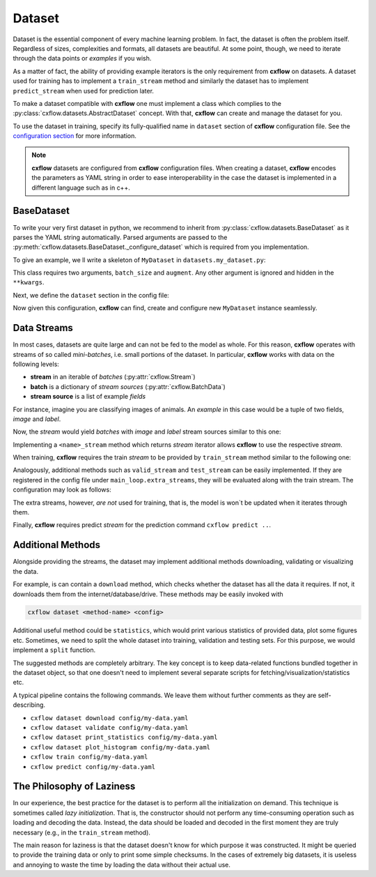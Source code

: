 Dataset
*******

Dataset is the essential component of every machine learning problem. In fact, the dataset is often the problem itself.
Regardless of sizes, complexities and formats, all datasets are beautiful. At some point, though, we need to
iterate through the data points or *examples* if you wish.

As a matter of fact, the ability of providing example iterators is the only requirement from **cxflow** on datasets.
A dataset used for training has to implement a ``train_stream`` method and similarly
the dataset has to implement ``predict_stream`` when used for prediction later.

To make a dataset compatible with **cxflow** one must implement a class which complies
to the :py:class:`cxflow.datasets.AbstractDataset` concept.
With that, **cxflow** can create and manage the dataset for you.

To use the dataset in training, specify its fully-qualified name in ``dataset`` section of **cxflow** configuration
file. See the `configuration section <config.html>`_ for more information.

.. note::
    **cxflow** datasets are configured from **cxflow** configuration files. When creating a dataset,
    **cxflow** encodes the parameters as YAML string in order to ease interoperability in the case the dataset is
    implemented in a different language such as in c++.

BaseDataset
-----------

To write your very first dataset in python, we recommend to inherit from :py:class:`cxflow.datasets.BaseDataset`
as it parses the YAML string automatically. Parsed arguments are passed to the
:py:meth:`cxflow.datasets.BaseDataset._configure_dataset` which is required from you implementation.

To give an example, we ll write a skeleton of ``MyDataset`` in ``datasets.my_dataset.py``:

.. code-block:: python
    :caption: ``datasets.my_dataset.py``

     from cxflow import BaseDataset

     class MyDataset(BaseDataset):
         def _configure_dataset(batch_size: int, augment: dict, **kwargs):
           # ...

This class requires two arguments, ``batch_size`` and ``augment``. Any other argument
is ignored and hidden in the ``**kwargs``.

Next, we define the ``dataset`` section in the config file:

.. code-block:: yaml
    :caption: example usage of ``MyDataset`` in **cxflow** configuration

    dataset:
      class: datasets.MyDataset
      batch_size: 16
      augment:
        rotate: true     # enable random rotations
        blur_prob: 0.05  # probability of blurring

Now given this configuration, **cxflow** can find, create and configure new ``MyDataset`` instance seamlessly.

Data Streams
------------

In most cases, datasets are quite large and can not be fed to the model as whole. For this reason, **cxflow** operates
with streams of so called *mini-batches*, i.e. small portions of the dataset.
In particular, **cxflow** works with data on the following levels:

- **stream** in an iterable of *batches* (:py:attr:`cxflow.Stream`)
- **batch** is a dictionary of *stream sources* (:py:attr:`cxflow.BatchData`)
- **stream source** is a list of example *fields*

For instance, imagine you are classifying images of animals.
An *example* in this case would be a tuple of two fields, *image* and *label*.

Now, the *stream* would yield *batches* with *image* and *label* stream sources similar to this one:

.. code-block:: python
    :caption: *batch* example

    {
      'image': [img1, img2, img3, img4],
      'label': ['cat', 'cat', 'dog', 'rabbit']
    }

Implementing a ``<name>_stream`` method which returns *stream* iterator allows **cxflow** to use the respective *stream*.

When training, **cxflow** requires the train *stream* to be provided by ``train_stream`` method similar to the following one:

.. code-block:: python
    :caption: ``train_stream`` method example

    def train_stream(self):
        for i in range(10):
            yield load_training_batch(num=i)

Analogously, additional methods such as ``valid_stream`` and ``test_stream`` can be easily implemented.
If they are registered in the config file under ``main_loop.extra_streams``, they will be evaluated
along with the train stream. The configuration may look as follows:

.. code-block:: yaml
    :caption: configuring extra stream to be evaluated

    main_loop:
      extra_streams: [valid, test]

The extra streams, however, *are not* used for training, that is, the model is won`t be updated when it iterates through them.

Finally, **cxflow** requires predict *stream* for the prediction command ``cxflow predict ..``.

Additional Methods
------------------

Alongside providing the streams, the dataset may implement additional methods
downloading, validating or visualizing the data.

For example, is can contain a ``download`` method, which checks whether the dataset has all the data it requires.
If not, it downloads them from the internet/database/drive. These methods may be easily invoked with

.. code-block:: bash

    cxflow dataset <method-name> <config>

Additional useful method could be ``statistics``, which would print various statistics of provided data,
plot some figures etc.
Sometimes, we need to split the whole dataset into training, validation and testing sets.
For this purpose, we would implement a ``split`` function.

The suggested methods are completely arbitrary. The key concept is to keep data-related functions
bundled together in the dataset object, so that one doesn't need to implement
several separate scripts for fetching/visualization/statistics etc.

A typical pipeline contains the following commands.
We leave them without further comments as they are self-describing.

- ``cxflow dataset download config/my-data.yaml``
- ``cxflow dataset validate config/my-data.yaml``
- ``cxflow dataset print_statistics config/my-data.yaml``
- ``cxflow dataset plot_histogram config/my-data.yaml``
- ``cxflow train config/my-data.yaml``
- ``cxflow predict config/my-data.yaml``

The Philosophy of Laziness
--------------------------

In our experience, the best practice for the dataset is to perform all the initialization on demand.
This technique is sometimes called *lazy initialization*.
That is, the constructor should not perform any time-consuming operation such as loading and decoding the data.
Instead, the data should be loaded and decoded in the first moment they are truly necessary (e.g.,
in the ``train_stream`` method).

The main reason for laziness is that the dataset doesn't know for which purpose it was constructed.
It might be queried to provide the training data or only to print some simple checksums.
In the cases of extremely big datasets, it is useless and annoying to waste the time by loading the data
without their actual use.
